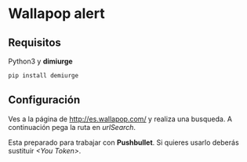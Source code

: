 * Wallapop alert

** Requisitos
Python3 y *dimiurge*

#+BEGIN_SRC bash
  pip install demiurge
#+END_SRC
  
** Configuración

Ves a la página de http://es.wallapop.com/ y realiza una busqueda. A continuación pega la ruta en /urlSearch/. 

Esta preparado para trabajar con *Pushbullet*. Si quieres usarlo deberás sustituir /<You Token>/.
